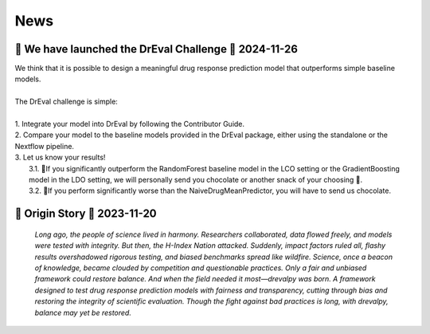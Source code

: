 News
====

.. role:: date
    :class: date

🚀 We have launched the DrEval Challenge 🚀 :date:`2024-11-26`
--------------------------------------------------------------

| We think that it is possible to design a meaningful drug response prediction model that outperforms simple baseline models.
|
| The DrEval challenge is simple:
|
| 1. Integrate your model into DrEval by following the Contributor Guide.
| 2. Compare your model to the baseline models provided in the DrEval package, either using the standalone or the Nextflow pipeline.
| 3. Let us know your results!
|    3.1. 🎊If you significantly outperform the RandomForest baseline model in the LCO setting or the GradientBoosting model in the LDO setting, we will personally send you chocolate or another snack of your choosing 🍫.
|    3.2. 🥺If you perform significantly worse than the NaiveDrugMeanPredictor, you will have to send us chocolate.

📜 Origin Story 💊 :date:`2023-11-20`
--------------------------------------------------------------

    *Long ago, the people of science lived in harmony. Researchers collaborated, data flowed freely, and models were tested with integrity.
    But then, the H-Index Nation attacked.
    Suddenly, impact factors ruled all, flashy results overshadowed rigorous testing, and biased benchmarks spread like wildfire. Science, once a beacon of knowledge, became clouded by competition and questionable practices.
    Only a fair and unbiased framework could restore balance.
    And when the field needed it most—drevalpy was born.
    A framework designed to test drug response prediction models with fairness and transparency, cutting through bias and restoring the integrity of scientific evaluation.
    Though the fight against bad practices is long, with drevalpy, balance may yet be restored.*

..
   <!-- DrEvalPy is on PyPI :date:`2024-05-29` -->
   --------------------------------------
